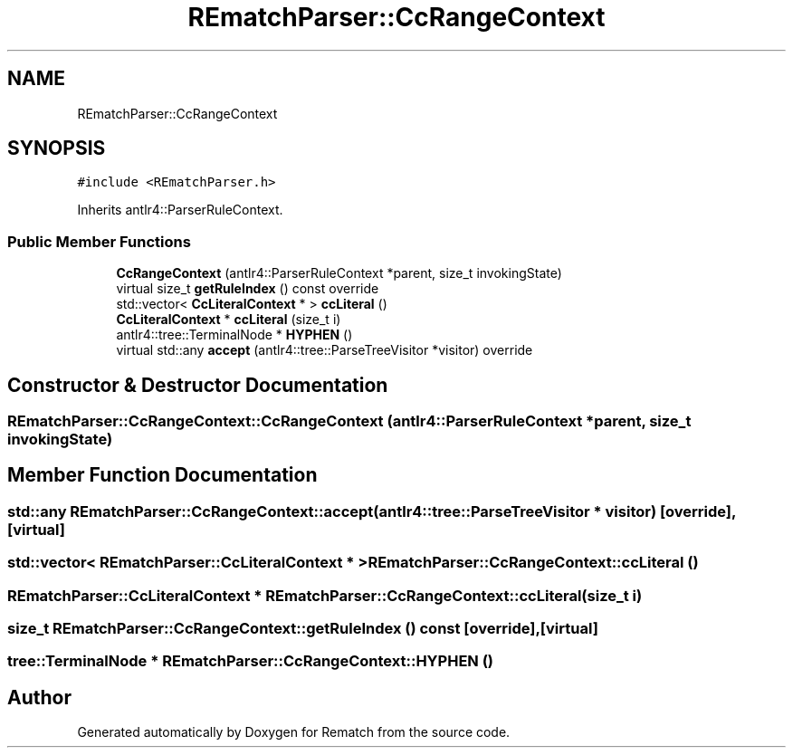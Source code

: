 .TH "REmatchParser::CcRangeContext" 3 "Mon Jan 30 2023" "Version 1" "Rematch" \" -*- nroff -*-
.ad l
.nh
.SH NAME
REmatchParser::CcRangeContext
.SH SYNOPSIS
.br
.PP
.PP
\fC#include <REmatchParser\&.h>\fP
.PP
Inherits antlr4::ParserRuleContext\&.
.SS "Public Member Functions"

.in +1c
.ti -1c
.RI "\fBCcRangeContext\fP (antlr4::ParserRuleContext *parent, size_t invokingState)"
.br
.ti -1c
.RI "virtual size_t \fBgetRuleIndex\fP () const override"
.br
.ti -1c
.RI "std::vector< \fBCcLiteralContext\fP * > \fBccLiteral\fP ()"
.br
.ti -1c
.RI "\fBCcLiteralContext\fP * \fBccLiteral\fP (size_t i)"
.br
.ti -1c
.RI "antlr4::tree::TerminalNode * \fBHYPHEN\fP ()"
.br
.ti -1c
.RI "virtual std::any \fBaccept\fP (antlr4::tree::ParseTreeVisitor *visitor) override"
.br
.in -1c
.SH "Constructor & Destructor Documentation"
.PP 
.SS "REmatchParser::CcRangeContext::CcRangeContext (antlr4::ParserRuleContext * parent, size_t invokingState)"

.SH "Member Function Documentation"
.PP 
.SS "std::any REmatchParser::CcRangeContext::accept (antlr4::tree::ParseTreeVisitor * visitor)\fC [override]\fP, \fC [virtual]\fP"

.SS "std::vector< \fBREmatchParser::CcLiteralContext\fP * > REmatchParser::CcRangeContext::ccLiteral ()"

.SS "\fBREmatchParser::CcLiteralContext\fP * REmatchParser::CcRangeContext::ccLiteral (size_t i)"

.SS "size_t REmatchParser::CcRangeContext::getRuleIndex () const\fC [override]\fP, \fC [virtual]\fP"

.SS "tree::TerminalNode * REmatchParser::CcRangeContext::HYPHEN ()"


.SH "Author"
.PP 
Generated automatically by Doxygen for Rematch from the source code\&.
